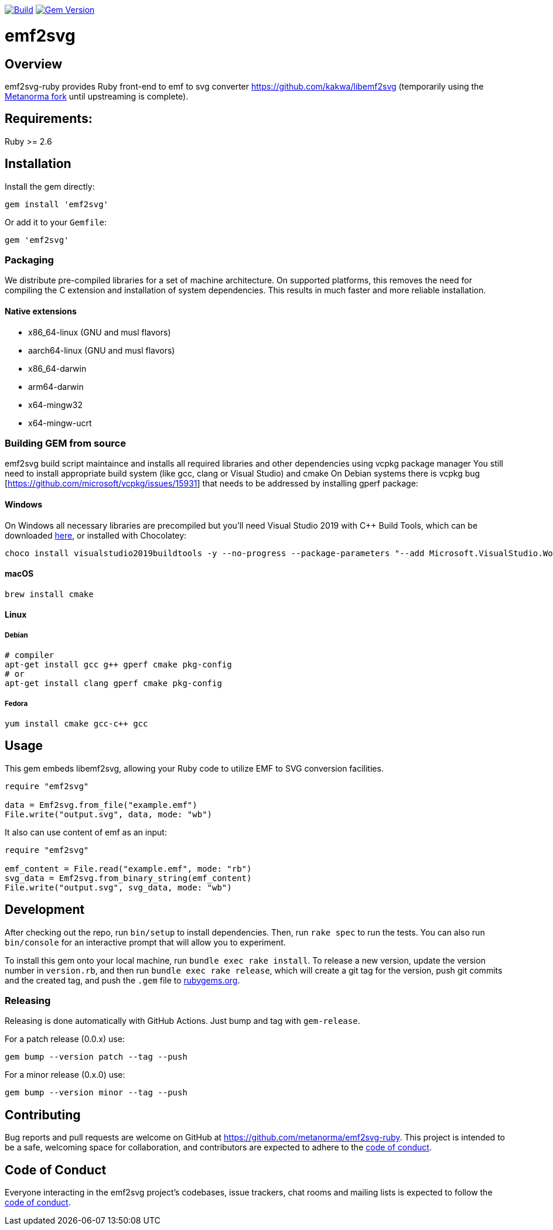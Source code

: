 image:https://github.com/metanorma/emf2svg-ruby/actions/workflows/build.yml/badge.svg["Build", link="https://github.com/metanorma/emf2svg-ruby/actions/workflows/build.yml"]
image:https://badge.fury.io/rb/emf2svg.svg["Gem Version", link="https://badge.fury.io/rb/emf2svg"]


= emf2svg

== Overview
emf2svg-ruby provides Ruby front-end to emf to svg converter https://github.com/kakwa/libemf2svg (temporarily using
the https://github.com/metanorma/libemf2svg[Metanorma fork] until upstreaming
is complete).

== Requirements:
Ruby >= 2.6

== Installation
Install the gem directly:

[source,sh]
----
gem install 'emf2svg'
----

Or add it to your `Gemfile`:

[source,ruby]
----
gem 'emf2svg'
----

=== Packaging
We distribute pre-compiled libraries for a set of machine architecture. On supported platforms, this removes the need
for compiling the C extension and installation of system dependencies. This results in much faster and more reliable installation.

==== Native extensions
* x86_64-linux   (GNU and musl flavors)
* aarch64-linux  (GNU and musl flavors)
* x86_64-darwin
* arm64-darwin
* x64-mingw32
* x64-mingw-ucrt

=== Building GEM from source
emf2svg build script maintaince and installs all required libraries and other dependencies using vcpkg package manager
You still need to install appropriate build system (like gcc, clang or Visual Studio) and cmake
On Debian systems there is vcpkg bug [https://github.com/microsoft/vcpkg/issues/15931] that needs to be addressed by installing gperf package:

==== Windows

On Windows all necessary libraries are precompiled but you'll need Visual
Studio 2019 with C++ Build Tools, which can be downloaded
https://visualstudio.microsoft.com/downloads/[here], or installed with Chocolatey:

[source,sh]
----
choco install visualstudio2019buildtools -y --no-progress --package-parameters "--add Microsoft.VisualStudio.Workload.VCTools --add Microsoft.VisualStudio.Component.VC.Tools.x86.x64 --add Microsoft.VisualStudio.Component.Windows10SDK.18362"
----

==== macOS

[source,sh]
----
brew install cmake
----

==== Linux

===== Debian

[source,sh]
----
# compiler
apt-get install gcc g++ gperf cmake pkg-config
# or
apt-get install clang gperf cmake pkg-config
----

===== Fedora

[source,sh]
----
yum install cmake gcc-c++ gcc
----

== Usage

This gem embeds libemf2svg, allowing your Ruby code to utilize EMF to SVG
conversion facilities.

[source,ruby]
----
require "emf2svg"

data = Emf2svg.from_file("example.emf")
File.write("output.svg", data, mode: "wb")
----

It also can use content of emf as an input:

[source,ruby]
----
require "emf2svg"

emf_content = File.read("example.emf", mode: "rb")
svg_data = Emf2svg.from_binary_string(emf_content)
File.write("output.svg", svg_data, mode: "wb")
----

== Development

After checking out the repo, run `bin/setup` to install dependencies. Then, run
`rake spec` to run the tests. You can also run `bin/console` for an interactive
prompt that will allow you to experiment.

To install this gem onto your local machine, run `bundle exec rake install`. To
release a new version, update the version number in `version.rb`, and then run
`bundle exec rake release`, which will create a git tag for the version, push
git commits and the created tag, and push the `.gem` file to
https://rubygems.org[rubygems.org].

=== Releasing

Releasing is done automatically with GitHub Actions. Just bump and tag with
`gem-release`.

For a patch release (0.0.x) use:

[source,sh]
----
gem bump --version patch --tag --push
----

For a minor release (0.x.0) use:

[source,sh]
----
gem bump --version minor --tag --push
----

== Contributing

Bug reports and pull requests are welcome on GitHub at
https://github.com/metanorma/emf2svg-ruby. This project is intended to be a
safe, welcoming space for collaboration, and contributors are expected to adhere
to the
https://github.com/metanorma/emf2svg-ruby/blob/master/CODE_OF_CONDUCT.md[code of conduct].

== Code of Conduct

Everyone interacting in the emf2svg project's codebases, issue trackers, chat
rooms and mailing lists is expected to follow the
https://github.com/metanorma/emf2svg-ruby/blob/master/CODE_OF_CONDUCT.md[code of conduct].
